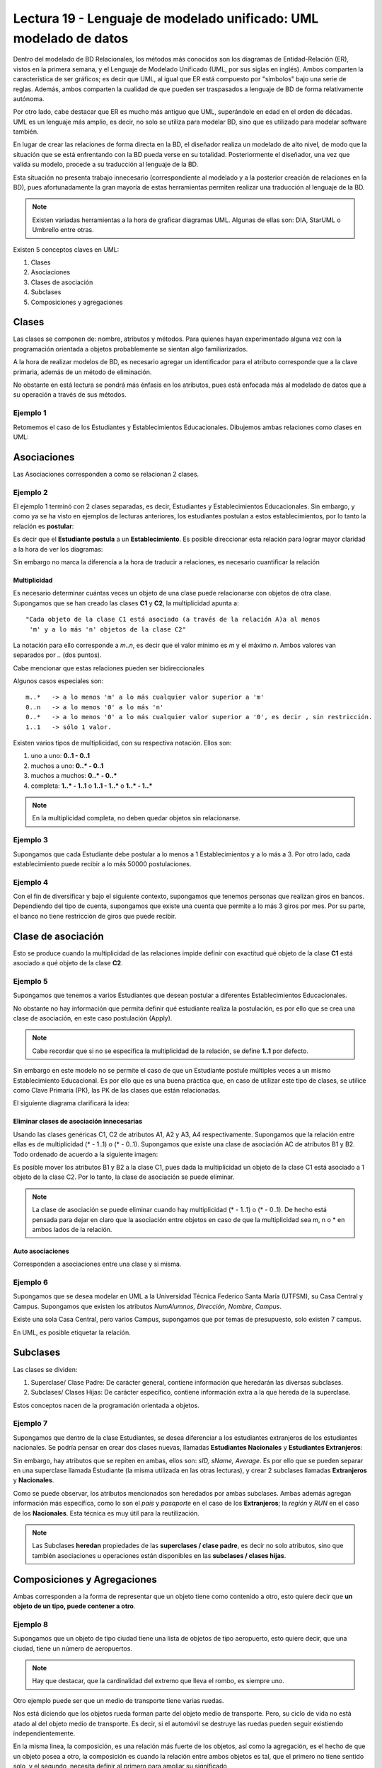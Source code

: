 Lectura 19 - Lenguaje de modelado unificado: UML modelado de datos
------------------------------------------------------------------
.. role:: sql(code)
         :language: sql
         :class: highlight


Dentro del modelado de BD Relacionales, los métodos más conocidos son los diagramas de Entidad-Relación
(ER), vistos en la primera semana, y el Lenguaje de Modelado Unificado (UML, por sus siglas en inglés).
Ambos comparten la característica de ser gráficos; es decir que UML, al igual que ER está compuesto por
"símbolos" bajo una serie de reglas. Además, ambos comparten la cualidad de que pueden ser traspasados
a lenguaje de BD de forma relativamente autónoma.

Por otro lado, cabe destacar que ER es mucho más antiguo que UML, superándole en edad en el orden de 
décadas. UML es un lenguaje más amplio, es decir, no solo se utiliza para modelar BD, sino que es utilizado
para modelar software también.

En lugar de crear las relaciones de forma directa en la BD, el diseñador realiza un modelado de 
alto nivel, de modo que la situación que se está enfrentando con la BD pueda verse en su totalidad.
Posteriormente el diseñador, una vez que valida su modelo, procede a su traducción al lenguaje de la BD.

Esta situación no presenta trabajo innecesario (correspondiente al modelado y a la posterior creación
de relaciones en la BD), pues afortunadamente la gran mayoría de estas herramientas permiten realizar 
una traducción al lenguaje de la BD.
 

.. note::
 
  Existen variadas herramientas a la hora de graficar diagramas UML. Algunas de ellas son: 
  DIA, StarUML o Umbrello entre otras. 
  
  

Existen 5 conceptos claves en UML:

1. Clases
2. Asociaciones
3. Clases de asociación
4. Subclases
5. Composiciones y agregaciones


Clases
~~~~~~

Las clases se componen de: nombre, atributos y métodos. Para quienes hayan experimentado alguna 
vez con la programación orientada a objetos probablemente se sientan algo familiarizados.

A la hora de realizar modelos de BD, es necesario agregar un identificador para el atributo corresponde 
que a la clave primaria, además de un método de eliminación.

No obstante en está lectura se pondrá más énfasis en los atributos, pues está enfocada más al  modelado de datos
que a su operación a través de sus métodos.

Ejemplo 1
^^^^^^^^^
Retomemos el caso de los Estudiantes y Establecimientos Educacionales. Dibujemos ambas relaciones como
clases en UML:

.. image:: ../../../sql-course/src/diagrama1_lecture19.png                               
   :align: center  


Asociaciones
~~~~~~~~~~~~

Las Asociaciones corresponden a como se relacionan 2 clases.

Ejemplo 2
^^^^^^^^^
El ejemplo 1 terminó con 2 clases separadas, es decir, Estudiantes y Establecimientos Educacionales.
Sin embargo, y como ya se ha visto en ejemplos de lecturas anteriores, los estudiantes postulan a estos 
establecimientos, por lo tanto la relación es **postular**:


.. image:: ../../../sql-course/src/diagrama2_lecture19.png                               
   :align: center  

Es decir que el **Estudiante** **postula** a un **Establecimiento**. Es posible direccionar esta 
relación para lograr mayor claridad a la hora de ver los diagramas: 

.. image:: ../../../sql-course/src/diagrama3_lecture19.png                               
      :align: center  


Sin embargo no marca la diferencia a la hora de traducir a relaciones, es necesario cuantificar 
la relación

=============
Multiplicidad
=============

Es necesario determinar cuántas veces un objeto de una clase puede relacionarse con objetos de otra clase. 
Supongamos que se han creado las clases **C1** y **C2**, la multiplicidad apunta a::
 
 "Cada objeto de la clase C1 está asociado (a través de la relación A)a al menos 
  'm' y a lo más 'n' objetos de la clase C2"
 
La notación para ello corresponde a *m..n*, es decir que el valor mínimo es *m* y el máximo *n*. Ambos
valores van separados por *..* (dos puntos).


.. image:: ../../../sql-course/src/diagrama4_lecture19.png                               
      :align: center  

Cabe mencionar que estas relaciones pueden ser bidireccionales

Algunos casos especiales son::
 
 m..*   -> a lo menos 'm' a lo más cualquier valor superior a 'm'
 0..n   -> a lo menos '0' a lo más 'n'
 0..*   -> a lo menos '0' a lo más cualquier valor superior a '0', es decir , sin restricción.
 1..1   -> sólo 1 valor.

Existen varios tipos de multiplicidad, con su respectiva notación. Ellos son:

1. uno a uno: **0..1 - 0..1**
2. muchos a uno: **0..* - 0..1**
3. muchos a muchos:  **0..* - 0..*** 
4. completa: **1..* - 1..1** o **1..1 - 1..*** o **1..* - 1..***


.. note::
 
  En la multiplicidad completa, no deben quedar objetos sin relacionarse.

Ejemplo 3
^^^^^^^^^
Supongamos que cada Estudiante debe postular a lo menos a 1 Establecimientos y a lo más a 3. Por otro lado,
cada establecimiento puede recibir a lo más 50000 postulaciones.

.. image:: ../../../sql-course/src/diagrama5_lecture19.png                               
      :align: center  


Ejemplo 4
^^^^^^^^^
Con el fin de diversificar y bajo el siguiente contexto, supongamos que tenemos personas que realizan
giros en bancos. Dependiendo del tipo de cuenta, supongamos que existe una cuenta que permite a lo más
3 giros por mes. Por su parte, el banco no tiene restricción de giros que puede recibir.


.. image:: ../../../sql-course/src/diagrama6_lecture19.png                               
      :align: center  



Clase de asociación
~~~~~~~~~~~~~~~~~~~~~~

Esto se produce cuando la multiplicidad de las relaciones impide definir con exactitud qué objeto de la 
clase **C1** está asociado a qué objeto de la clase **C2**.

Ejemplo 5
^^^^^^^^^

Supongamos que tenemos a varios  Estudiantes que desean postular a diferentes Establecimientos Educacionales.

.. image:: ../../../sql-course/src/diagrama7_lecture19.png                               
         :align: center  



No obstante no hay información que permita definir qué estudiante realiza la postulación, es por ello que se 
crea una clase de asociación, en este caso postulación (Apply).

.. image:: ../../../sql-course/src/diagrama8_lecture19.png                               
         :align: center  


.. note::
 
 Cabe recordar que si no se especifica la multiplicidad de la relación, 
 se define **1..1** por defecto.

Sin embargo en este modelo no se permite el caso de que un Estudiante postule múltiples veces a un
mismo Establecimiento Educacional. Es por ello que es una buena práctica que, en caso de utilizar este
tipo de clases, se utilice como Clave Primaria (PK), las PK de las clases que están relacionadas. 


El siguiente diagrama clarificará la idea:


.. image:: ../../../sql-course/src/diagrama9_lecture19.png                               
      :align: center  


==========================================
Eliminar clases de asociación innecesarias
==========================================

Usando las clases genéricas C1, C2 de atributos A1, A2 y A3, A4 respectivamente. Supongamos que la relación entre 
ellas es de multiplicidad (* - 1..1) o (* - 0..1). Supongamos que existe una clase de asociación AC de atributos
B1 y B2. Todo ordenado de acuerdo a la siguiente imagen:


.. image:: ../../../sql-course/src/diagrama10_lectura19.png                               
      :align: center  

Es posible mover los atributos B1 y B2 a la clase C1, pues dada la multiplicidad un objeto de la clase C1 está
asociado a 1 objeto de la clase C2. Por lo tanto, la clase de asociación se puede eliminar.


.. image:: ../../../sql-course/src/diagrama11_lectura19.png                               
      :align: center  

.. note::
 
  La clase de asociación se puede eliminar cuando hay multiplicidad 
  (* - 1..1) o (* - 0..1). De hecho está pensada para dejar en claro que
  la asociación entre objetos en caso de que la multiplicidad sea m, n o * en
  ambos lados de la relación.


=====================
Auto asociaciones
=====================

Corresponden a asociaciones entre una clase y si misma.

Ejemplo 6
^^^^^^^^^

Supongamos que se desea modelar en UML a la Universidad Técnica Federico Santa María (UTFSM), su Casa
Central y Campus. Supongamos que existen los atributos *NumAlumnos, Dirección, Nombre, Campus*. 

Existe una sola Casa Central, pero varios Campus, supongamos que por temas de presupuesto, solo existen
7 campus.


.. image:: ../../../sql-course/src/ejemplo6_lectura19.png
            :align: center


En UML, es posible etiquetar la relación.


Subclases
~~~~~~~~~

Las clases se dividen:

1. Superclase/ Clase Padre: De carácter general, contiene información que heredarán las diversas subclases.
2. Subclases/ Clases Hijas: De carácter específico, contiene información extra a la que hereda de la superclase.

Estos conceptos nacen de la programación orientada a objetos.

Ejemplo 7
^^^^^^^^^

Supongamos que dentro de la clase Estudiantes, se desea diferenciar a los estudiantes extranjeros
de los estudiantes nacionales.  Se podría pensar en crear dos clases nuevas, llamadas 
**Estudiantes Nacionales** y **Estudiantes Extranjeros**:


.. image:: ../../../sql-course/src/ejemplo7a_lectura19.png
         :align: center



Sin embargo, hay atributos que se repiten en ambas, ellos son: *sID, sName, Average*. Es por ello que
se pueden separar en una superclase llamada Estudiante (la misma utilizada en las otras lecturas), y crear
2 subclases llamadas **Extranjeros** y **Nacionales**.

.. image:: ../../../sql-course/src/ejemplo7b_lectura19.png
            :align: center



Como se puede observar, los atributos mencionados son heredados por ambas subclases. Ambas además agregan
información más específica, como lo son el *país* y *pasaporte* en el caso de los **Extranjeros**; la
*región* y *RUN* en el caso de los **Nacionales**. Esta técnica es muy útil para la reutilización.

.. note::
 
 Las Subclases **heredan** propiedades de las **superclases / clase padre**, es decir no solo 
 atributos, sino que también asociaciones u operaciones  están disponibles en las 
 **subclases / clases hijas**.


Composiciones y Agregaciones
~~~~~~~~~~~~~~~~~~~~~~~~~~~~~

Ambas corresponden a la forma de representar que un objeto tiene como contenido a otro, esto quiere decir que 
**un objeto de un tipo, puede contener a otro**.


Ejemplo 8
^^^^^^^^^

Supongamos que un objeto de tipo ciudad tiene una lista de objetos de tipo aeropuerto, esto quiere decir, que 
una ciudad, tiene un número de aeropuertos. 

.. note::
  
   Hay que destacar, que la cardinalidad del extremo que lleva el rombo, es siempre uno.

.. image:: ../../../sql-course/src/ejemplo8_lectura19.png                               
         :align: center  




Otro ejemplo puede ser que un medio de transporte tiene varias ruedas.

Nos está diciendo que los objetos rueda forman parte del objeto medio de transporte. Pero, su ciclo de 
vida no está atado al del objeto medio de transporte. Es decir, si el automóvil se destruye las ruedas 
pueden seguir existiendo independientemente.


En la misma linea, la composición, es una relación más fuerte de los objetos, así como la agregación, es el 
hecho de que un objeto posea a otro, la composición es cuando la relación entre ambos objetos es tal, que el 
primero no tiene sentido solo, y el segundo, necesita definir al primero para ampliar su significado


Ejemplo 9
^^^^^^^^^

.. image:: ../../../sql-course/src/ejemplo9_lectura19.png                               
         :align: center  


El avión tiene sentido por si solo. Está claro que está compuesto de 2 alas, esta relación es de mucha 
fuerza, mucho más que el caso de los aeropuertos, y está claro, que un avión siempre tendrá sus dos alas, y 
estas siempre serán del mismo avión.


La composición corresponde a aquellos objetos de los que depende un objeto para que este llegue a funcionar,
en éste caso el avión no puede funcionar sin las 2 alas.

